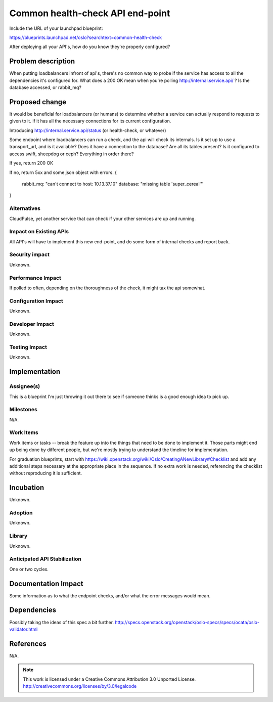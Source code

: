 ==================================
 Common health-check API end-point
==================================

Include the URL of your launchpad blueprint:

https://blueprints.launchpad.net/oslo?searchtext=common-health-check

After deploying all your API's, how do you know they're properly configured?

Problem description
===================

When putting loadbalancers infront of api's, there's no common way to probe if
the service has access to all the dependencies it's configured for. What does a
200 OK mean when you're polling http://internal.service.api/ ? Is the database
accessed, or rabbit_mq?

Proposed change
===============

It would be beneficial for loadbalancers (or humans) to determine whether a
service can actually respond to requests to given to it. If it has all the
necessary connections for its current configuration.

Introducing http://internal.service.api/status (or health-check, or whatever)

Some endpoint where loadbalancers can run a check, and the api will check its
internals. Is it set up to use a transport_url, and is it available?
Does it have a connection to the database? Are all its tables present?
Is it configured to access swift, sheepdog or ceph? Everything in order there?

If yes, return 200 OK

If no, return 5xx and some json object with errors.
{
  rabbit_mq: "can't connect to host: 10.13.37.10"
  database: "missing table 'super_cereal'"
}


Alternatives
------------

CloudPulse, yet another service that can check if your other services are up
and running.

Impact on Existing APIs
-----------------------

All API's will have to implement this new end-point, and do some form of
internal checks and report back.

Security impact
---------------

Unknown.

Performance Impact
------------------

If polled to often, depending on the thoroughness of the check, it might tax
the api somewhat. 

Configuration Impact
--------------------

Unknown.

Developer Impact
----------------

Unknown.

Testing Impact
--------------

Unknown.

Implementation
==============

Assignee(s)
-----------

This is a blueprint I'm just throwing it out there to see if someone thinks is
a good enough idea to pick up.

Milestones
----------

N/A.

Work Items
----------

Work items or tasks -- break the feature up into the things that need to be
done to implement it. Those parts might end up being done by different people,
but we're mostly trying to understand the timeline for implementation.

For graduation blueprints, start with
https://wiki.openstack.org/wiki/Oslo/CreatingANewLibrary#Checklist and
add any additional steps necessary at the appropriate place in the
sequence. If no extra work is needed, referencing the checklist
without reproducing it is sufficient.

Incubation
==========

Unknown.

Adoption
--------

Unknown.

Library
-------

Unknown.

Anticipated API Stabilization
-----------------------------

One or two cycles.

Documentation Impact
====================

Some information as to what the endpoint checks, and/or what the error
messages would mean.

Dependencies
============

Possibly taking the ideas of this spec a bit further.
http://specs.openstack.org/openstack/oslo-specs/specs/ocata/oslo-validator.html

References
==========

N/A.

.. note::

  This work is licensed under a Creative Commons Attribution 3.0
  Unported License.
  http://creativecommons.org/licenses/by/3.0/legalcode

